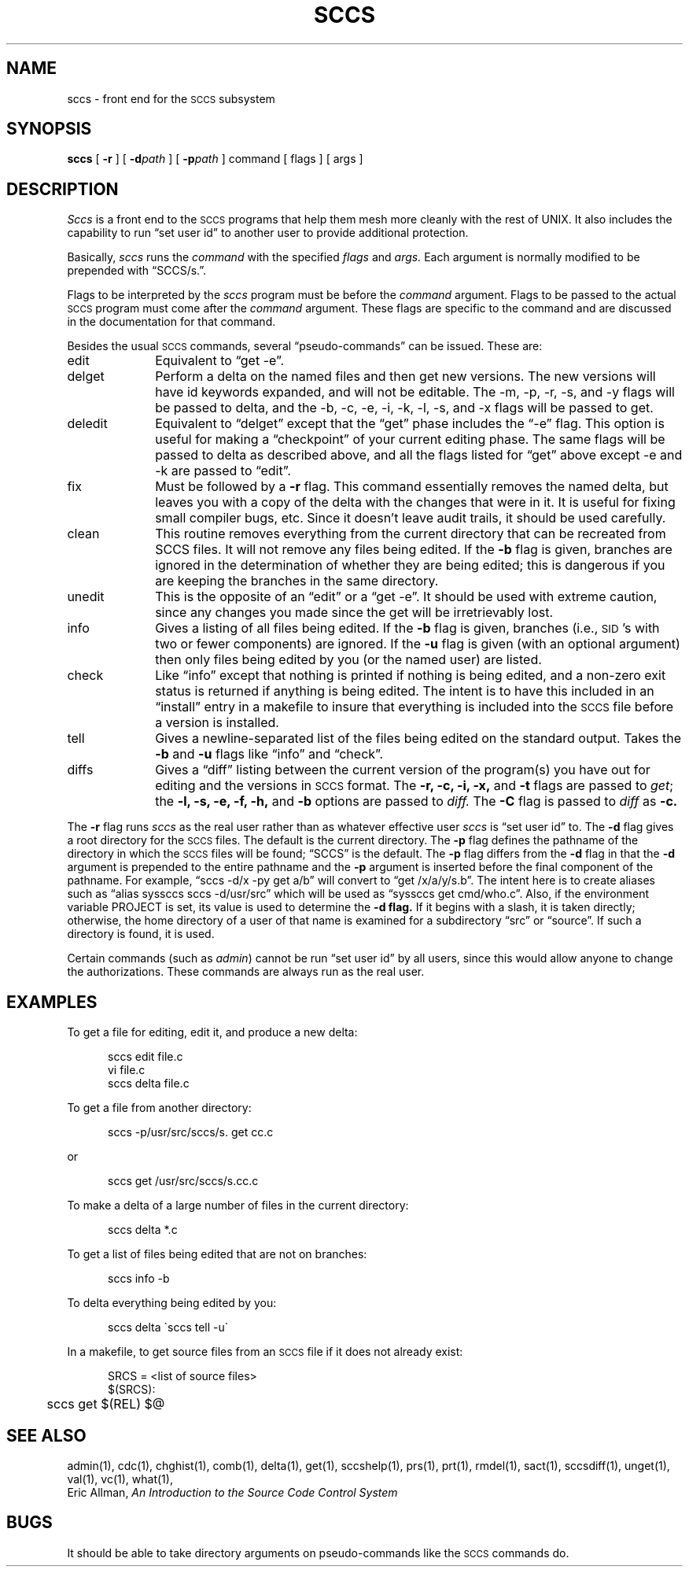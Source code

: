 .ig
	@(#)sccs.1	1.4	11/1/83
	@(#)Copyright (C) 1983 by National Semiconductor Corp.
..
.TH SCCS 1
.SH NAME
sccs \- front end for the \s-1SCCS\s0 subsystem
.SH SYNOPSIS
.B sccs
[
.B \-r
] [
.BI \-d path
] [
.BI \-p path
] command [ flags ] [ args ]
.SH DESCRIPTION
.I Sccs
is a front end
to the
.SM SCCS
programs
that help them mesh more cleanly
with the rest of UNIX.
It also includes the capability to run
\*(lqset user id\*(rq to another user
to provide additional protection.
.PP
Basically,
.I sccs
runs the
.I command
with the specified
.I flags
and
.I args.
Each
argument
is normally modified to be prepended
with \*(lqSCCS/s.\*(rq.
.PP
Flags to be interpreted by the
.I sccs
program must be before the
.I command
argument.
Flags to be passed to the actual
.SM SCCS
program
must come after the
.I command
argument.
These flags are specific to the command
and are discussed in the documentation for that command.
.PP
Besides the usual
.SM SCCS
commands,
several \*(lqpseudo-commands\*(rq can be issued.
These are:
.IP edit 1i
Equivalent to \*(lqget \-e\*(rq.
.IP delget
Perform a delta on the named files
and then get new versions.
The new versions will have id keywords expanded,
and will not be editable.
The \-m, \-p, \-r, \-s, and \-y flags
will be passed to delta,
and the \-b, \-c, \-e, \-i, \-k, \-l, \-s, and \-x flags
will be passed to get.
.IP deledit
Equivalent to \*(lqdelget\*(rq except that the
\*(lqget\*(rq phase includes the \*(lq\-e\*(rq flag.
This option is useful for making a \*(lqcheckpoint\*(rq
of your current editing phase.
The same flags will be passed to delta
as described above,
and all the flags listed for \*(lqget\*(rq
above except \-e and \-k
are passed to \*(lqedit\*(rq.
.ig
'\"	We don't have this in our version...
.IP create
Creates an
.SM SCCS
file,
taking the initial contents from the file of the same name.
Any flags to \*(lqadmin\*(rq are accepted.
If the creation is successful,
the files are renamed with a comma on the front.
These should be removed when you are convinced that
the
.SM SCCS
files have been created successfully.
..
.IP fix
Must be followed by a
.B \-r
flag.
This command essentially removes the named delta,
but leaves you with a copy of the delta
with the changes that were in it.
It is useful for fixing small compiler bugs, etc.
Since it doesn't leave audit trails,
it should be used carefully.
.IP clean
This routine removes everything from the current directory
that can be recreated from SCCS files.
It will not remove any files being edited.
If the
.B \-b
flag is given, branches are ignored in the determination
of whether they are being edited;
this is dangerous if you are keeping the branches in the
same directory.
.IP unedit
This is the opposite of an \*(lqedit\*(rq
or a \*(lqget \-e\*(rq.
It should be used with extreme caution,
since any changes you made since the get
will be irretrievably lost.
.IP info
Gives a listing of all files being edited.
If the
.B \-b
flag is given,
branches (i.e.,
\s-1SID\s0's with two or fewer components)
are ignored.
If the
.B \-u
flag is given
(with an optional argument)
then only files being edited by you
(or the named user)
are listed.
.IP check
Like \*(lqinfo\*(rq
except that nothing is printed if nothing is being edited,
and a non-zero exit status is returned if anything
is being edited.
The intent is to have this included in an \*(lqinstall\*(rq
entry in a makefile
to insure that everything is included into the
.SM SCCS
file
before a version is installed.
.IP tell
Gives a newline-separated list
of the files being edited
on the standard output.
Takes the
.B \-b
and
.B \-u
flags like 
\*(lqinfo\*(rq and \*(lqcheck\*(rq.
.IP diffs
Gives a \*(lqdiff\*(rq listing between the current version of the
program(s) you have out for editing and the versions
in
.SM SCCS
format.
The
.B \-r,
.B \-c,
.B \-i,
.B \-x,
and
.B \-t
flags are passed to
.I get\c
; the
.B \-l,
.B \-s,
.B \-e,
.B \-f,
.B \-h,
and
.B \-b
options are passed to
.I diff.
The
.B \-C
flag is passed to
.I diff
as
.B \-c.
.ig
'\"	We don't have this in our version...
.IP print
This command prints out verbose information
about the named files.
..
.PP
The
.B \-r
flag runs
.I sccs
as the real user
rather than as whatever effective user
.I sccs
is \*(lqset user id\*(rq to.
The
.B \-d
flag gives a root directory for the
.SM SCCS
files.
The default is the current directory.
The
.B \-p
flag defines the pathname of the directory
in which the
.SM SCCS
files will be found;
\*(lqSCCS\*(rq is the default.
The
.B \-p
flag differs from the
.B \-d
flag in that the
.B \-d
argument is prepended to the entire pathname
and the
.B \-p
argument is inserted before the final component of the
pathname.
For example,
\*(lqsccs \-d/x \-py get a/b\*(rq
will convert to
\*(lqget /x/a/y/s.b\*(rq.
The intent here is to create aliases such as
\*(lqalias syssccs sccs -d/usr/src\*(rq
which will be used as
\*(lqsyssccs get cmd/who.c\*(rq.
Also, if the environment variable
PROJECT
is set,
its value is used to determine the
.B \-d flag.
If it begins with a slash,
it is taken directly;
otherwise,
the home directory of a user of that name
is examined for a subdirectory \*(lqsrc\*(rq or \*(lqsource\*(rq.
If such a directory is found,
it is used.
.PP
Certain commands (such as
.IR admin )
cannot be run \*(lqset user id\*(rq by all users,
since this would allow anyone to change the authorizations.
These commands are always run as the real user.
.SH EXAMPLES
.de BX
.PP
.nf
.in +0.5i
..
.de EX
.fi
.PP
..
To get a file for editing,
edit it,
and produce a new delta:
.BX
sccs edit file.c
vi file.c
sccs delta file.c
.EX
To get a file from another directory:
.BX
sccs \-p/usr/src/sccs/s. get cc.c
.EX
or
.BX
sccs get /usr/src/sccs/s.cc.c
.EX
To make a delta of a large number of files
in the current directory:
.BX
sccs delta *.c
.EX
To get a list of files being edited that are not on branches:
.BX
sccs info \-b
.EX
To delta everything being edited by you:
.BX
sccs delta \`sccs tell \-u\`
.EX
In a makefile,
to get source files from an
.SM SCCS
file if it does not already exist:
.BX
SRCS = <list of source files>
$(SRCS):
	sccs get $(REL) $@
.EX
.SH "SEE ALSO"
admin(1),
cdc(1),
chghist(1),
comb(1),
delta(1),
get(1),
sccshelp(1),
prs(1),
prt(1),
rmdel(1),
sact(1),
sccsdiff(1),
unget(1),
val(1),
vc(1),
what(1),
.br
Eric Allman,
.ul
An Introduction to the Source Code Control System
.SH BUGS
It should be able to take directory arguments on pseudo-commands
like the
.SM SCCS
commands do.
